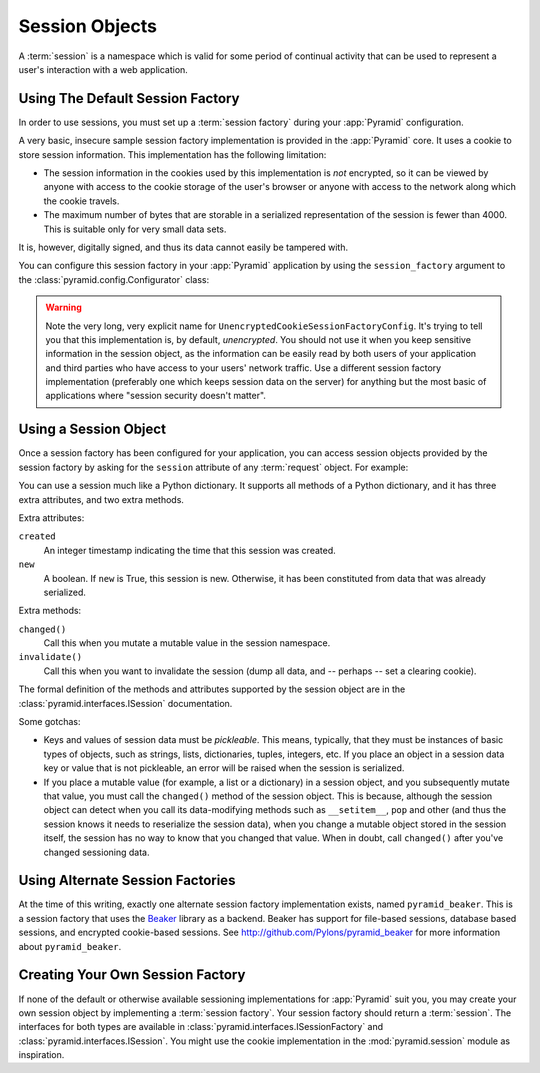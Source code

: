 .. index::
   single: session

.. _sessions_chapter:

Session Objects
===============

A :term:`session` is a namespace which is valid for some period of
continual activity that can be used to represent a user's interaction
with a web application.

Using The Default Session Factory
---------------------------------

In order to use sessions, you must set up a :term:`session factory`
during your :app:`Pyramid` configuration.

A very basic, insecure sample session factory implementation is
provided in the :app:`Pyramid` core.  It uses a cookie to store
session information.  This implementation has the following
limitation:

- The session information in the cookies used by this implementation
  is *not* encrypted, so it can be viewed by anyone with access to the
  cookie storage of the user's browser or anyone with access to the
  network along which the cookie travels.

- The maximum number of bytes that are storable in a serialized
  representation of the session is fewer than 4000.  This is
  suitable only for very small data sets.

It is, however, digitally signed, and thus its data cannot easily be
tampered with.

You can configure this session factory in your :app:`Pyramid`
application by using the ``session_factory`` argument to the
:class:`pyramid.config.Configurator` class:

.. code-block:: python
   :linenos:

   from pyramid.session import UnencryptedCookieSessionFactoryConfig
   my_session_factory = UnencryptedCookieSessionFactoryConfig('itsaseekreet')
   
   from pyramid.config import Configurator
   config = Configurator(session_factory = my_session_factory)

.. warning:: 

   Note the very long, very explicit name for
   ``UnencryptedCookieSessionFactoryConfig``.  It's trying to tell you that
   this implementation is, by default, *unencrypted*.  You should not use it
   when you keep sensitive information in the session object, as the
   information can be easily read by both users of your application and third
   parties who have access to your users' network traffic.  Use a different
   session factory implementation (preferably one which keeps session data on
   the server) for anything but the most basic of applications where "session
   security doesn't matter".

Using a Session Object
----------------------

Once a session factory has been configured for your application, you
can access session objects provided by the session factory by asking
for the ``session`` attribute of any :term:`request` object.  For
example:

.. code-block:: python
   :linenos:

   from pyramid.response import Response

   def myview(request):
       session = request.session
       if 'abc' in session:
           session['fred'] = 'yes'
       session['abc'] = '123'
       if 'fred' in session:
           return Response('Fred was in the session')
       else:
           return Response('Fred was not in the session')

You can use a session much like a Python dictionary.  It supports all
methods of a Python dictionary, and it has three extra attributes, and
two extra methods.

Extra attributes:

``created``
  An integer timestamp indicating the time that this session was created.

``new``
  A boolean.  If ``new`` is True, this session is new.  Otherwise, it has 
  been constituted from data that was already serialized.

Extra methods:

``changed()``
  Call this when you mutate a mutable value in the session namespace.

``invalidate()``
  Call this when you want to invalidate the session (dump all data,
  and -- perhaps -- set a clearing cookie).

The formal definition of the methods and attributes supported by the
session object are in the :class:`pyramid.interfaces.ISession`
documentation.

Some gotchas:

- Keys and values of session data must be *pickleable*.  This means,
  typically, that they must be instances of basic types of objects,
  such as strings, lists, dictionaries, tuples, integers, etc.  If you
  place an object in a session data key or value that is not
  pickleable, an error will be raised when the session is serialized.

- If you place a mutable value (for example, a list or a dictionary)
  in a session object, and you subsequently mutate that value, you
  must call the ``changed()`` method of the session object.  This is
  because, although the session object can detect when you call its
  data-modifying methods such as ``__setitem__``, ``pop`` and other
  (and thus the session knows it needs to reserialize the session
  data), when you change a mutable object stored in the session
  itself, the session has no way to know that you changed that value.
  When in doubt, call ``changed()`` after you've changed sessioning
  data.

.. index::
   single: pyramid_beaker
   single: Beaker

Using Alternate Session Factories
---------------------------------

At the time of this writing, exactly one alternate session factory
implementation exists, named ``pyramid_beaker``. This is a session
factory that uses the `Beaker <http://beaker.groovie.org/>`_ library
as a backend.  Beaker has support for file-based sessions, database
based sessions, and encrypted cookie-based sessions.  See
`http://github.com/Pylons/pyramid_beaker
<http://github.com/Pylons/pyramid_beaker>`_ for more information about
``pyramid_beaker``.

.. index::
   single: session factory

Creating Your Own Session Factory
---------------------------------

If none of the default or otherwise available sessioning
implementations for :app:`Pyramid` suit you, you may create your own
session object by implementing a :term:`session factory`.  Your
session factory should return a :term:`session`.  The interfaces for
both types are available in
:class:`pyramid.interfaces.ISessionFactory` and
:class:`pyramid.interfaces.ISession`.  You might use the cookie
implementation in the :mod:`pyramid.session` module as inspiration.

